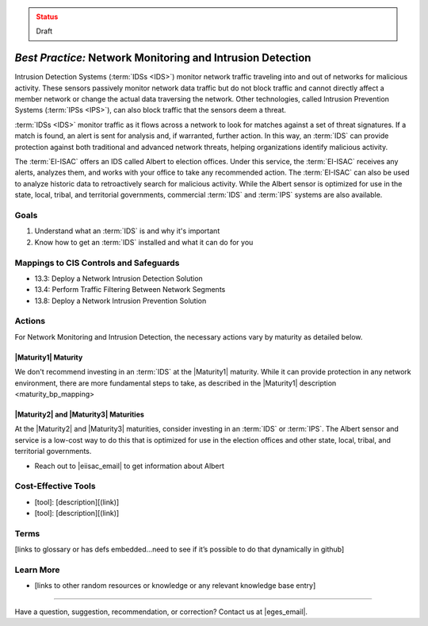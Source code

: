 ..
  Created by: mike garcia
  To: network intrusion monitoring/detection/prevention and albert

.. |bp_title| replace:: Network Monitoring and Intrusion Detection

.. admonition:: Status
   :class: caution

   Draft

*Best Practice:* |bp_title|
----------------------------------------------

Intrusion Detection Systems (:term:`IDSs <IDS>`) monitor network traffic traveling into and out of networks for malicious activity. These sensors passively monitor network data traffic but do not block traffic and cannot directly affect a member network or change the actual data traversing the network. Other technologies, called Intrusion Prevention Systems (:term:`IPSs <IPS>`), can also block traffic that the sensors deem a threat.

:term:`IDSs <IDS>` monitor traffic as it flows across a network to look for matches against a set of threat signatures. If a match is found, an alert is sent for analysis and, if warranted, further action. In this way, an :term:`IDS` can provide protection against both traditional and advanced network threats, helping organizations identify malicious activity.

The :term:`EI-ISAC` offers an IDS called Albert to election offices. Under this service, the :term:`EI-ISAC` receives any alerts, analyzes them, and works with your office to take any recommended action. The :term:`EI-ISAC` can also be used to analyze historic data to retroactively search for malicious activity. While the Albert sensor is optimized for use in the state, local, tribal, and territorial governments, commercial :term:`IDS` and :term:`IPS` systems are also available.

Goals
**********************************************

#. Understand what an :term:`IDS` is and why it's important
#. Know how to get an :term:`IDS` installed and what it can do for you

Mappings to CIS Controls and Safeguards
**********************************************

* 13.3: Deploy a Network Intrusion Detection Solution
* 13.4: Perform Traffic Filtering Between Network Segments
* 13.8: Deploy a Network Intrusion Prevention Solution

Actions
**********************************************

For |bp_title|, the necessary actions vary by maturity as detailed below.

|Maturity1| Maturity
&&&&&&&&&&&&&&&&&&&&&&&&&&&&&&&&&&&&&&&&&&&&&&

We don't recommend investing in an :term:`IDS` at the |Maturity1| maturity. While it can provide protection in any network environment, there are more fundamental steps to take, as described in the _`|Maturity1| description <maturity_bp_mapping>`

|Maturity2| and |Maturity3| Maturities
&&&&&&&&&&&&&&&&&&&&&&&&&&&&&&&&&&&&&&&&&&&&&&

At the |Maturity2| and |Maturity3| maturities, consider investing in an :term:`IDS` or :term:`IPS`. The Albert sensor and service is a low-cost way to do this that is optimized for use in the election offices and other state, local, tribal, and territorial governments.

* Reach out to |eiisac_email| to get information about Albert

Cost-Effective Tools
**********************************************

* [tool]: [description][(link)]
* [tool]: [description][(link)]

Terms
**********************************************

[links to glossary or has defs embedded…need to see if it’s possible to do that dynamically in github]

Learn More
**********************************************

* [links to other random resources or knowledge or any relevant knowledge base entry]

-----------------------------------------------

Have a question, suggestion, recommendation, or correction? Contact us at |eges_email|.
